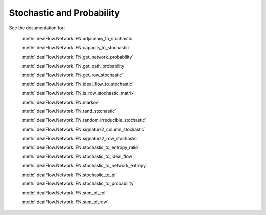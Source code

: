 Stochastic and Probability
==========================

See the documentation for:

   :meth:`IdealFlow.Network.IFN.adjacency_to_stochastic`

   :meth:`IdealFlow.Network.IFN.capacity_to_stochastic`

   :meth:`IdealFlow.Network.IFN.get_network_probability`

   :meth:`IdealFlow.Network.IFN.get_path_probability`

   :meth:`IdealFlow.Network.IFN.get_row_stochastic`

   :meth:`IdealFlow.Network.IFN.ideal_flow_to_stochastic`

   :meth:`IdealFlow.Network.IFN.is_row_stochastic_matrix`

   :meth:`IdealFlow.Network.IFN.markov`

   :meth:`IdealFlow.Network.IFN.rand_stochastic`

   :meth:`IdealFlow.Network.IFN.random_irreducible_stochastic`

   :meth:`IdealFlow.Network.IFN.signature2_column_stochastic`

   :meth:`IdealFlow.Network.IFN.signature2_row_stochastic`

   :meth:`IdealFlow.Network.IFN.stochastic_to_entropy_ratio`

   :meth:`IdealFlow.Network.IFN.stochastic_to_ideal_flow`

   :meth:`IdealFlow.Network.IFN.stochastic_to_network_entropy`

   :meth:`IdealFlow.Network.IFN.stochastic_to_pi`

   :meth:`IdealFlow.Network.IFN.stochastic_to_probability`

   :meth:`IdealFlow.Network.IFN.sum_of_col`

   :meth:`IdealFlow.Network.IFN.sum_of_row`

